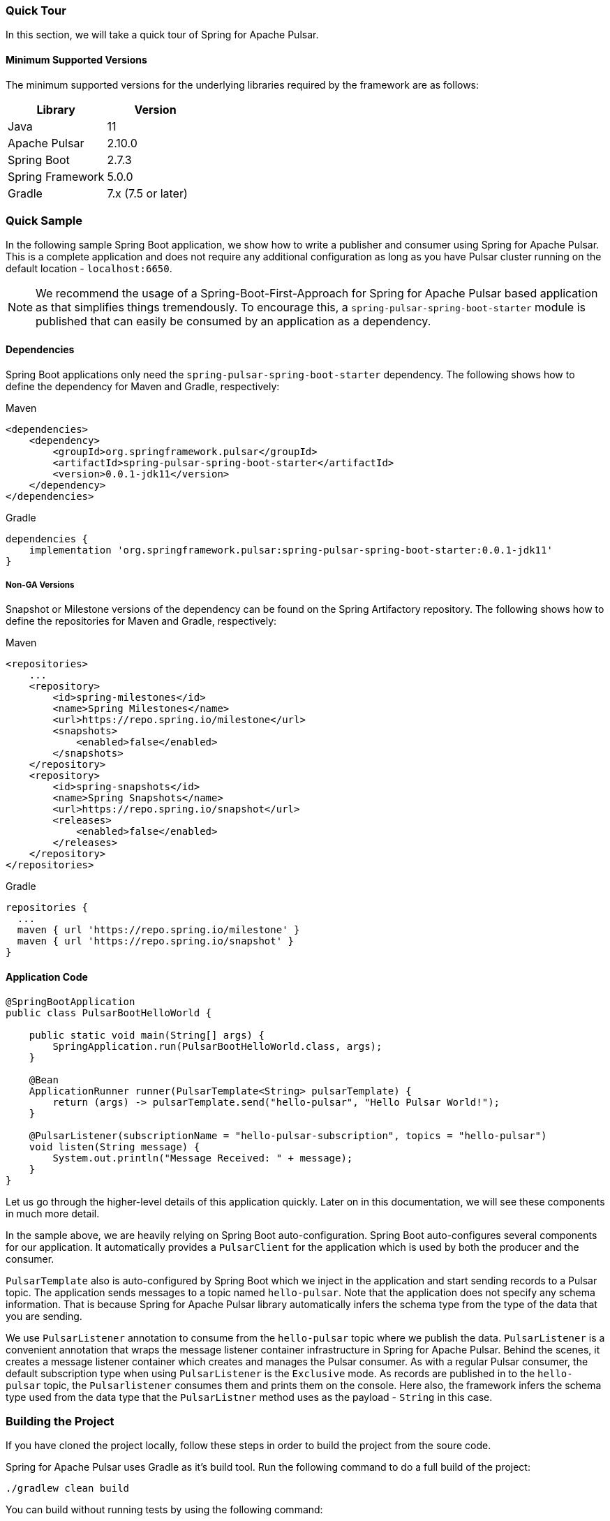 [[quick-tour]]
=== Quick Tour

:spring-pulsar-version: 0.0.1-jdk11

In this section, we will take a quick tour of Spring for Apache Pulsar.

==== Minimum Supported Versions

The minimum supported versions for the underlying libraries required by the framework are as follows:
|===
| Library | Version

| Java
| 11

| Apache Pulsar
| 2.10.0

| Spring Boot
| 2.7.3

| Spring Framework
| 5.0.0

| Gradle
| 7.x (7.5 or later)
|===

=== Quick Sample

In the following sample Spring Boot application, we show how to write a publisher and consumer using Spring for Apache Pulsar.
This is a complete application and does not require any additional configuration as long as you have Pulsar cluster running on the default location - `localhost:6650`.

NOTE: We recommend the usage of a Spring-Boot-First-Approach for Spring for Apache Pulsar based application as that simplifies things tremendously. To encourage this, a `spring-pulsar-spring-boot-starter` module is published that can easily be consumed by an application as a dependency.

==== Dependencies

Spring Boot applications only need the `spring-pulsar-spring-boot-starter` dependency. The following shows how to define the dependency for Maven and Gradle, respectively:

[source,xml,indent=0,subs="verbatim,attributes",role="primary"]
.Maven
----
<dependencies>
    <dependency>
        <groupId>org.springframework.pulsar</groupId>
        <artifactId>spring-pulsar-spring-boot-starter</artifactId>
        <version>{spring-pulsar-version}</version>
    </dependency>
</dependencies>
----

[source,groovy,indent=0,subs="verbatim,attributes",role="secondary"]
.Gradle
----
dependencies {
    implementation 'org.springframework.pulsar:spring-pulsar-spring-boot-starter:{spring-pulsar-version}'
}
----

===== Non-GA Versions
Snapshot or Milestone versions of the dependency can be found on the Spring Artifactory repository. The following shows how to define the repositories for Maven and Gradle, respectively:

[source,xml,indent=0,subs="verbatim,attributes",role="primary"]
.Maven
----
<repositories>
    ...
    <repository>
        <id>spring-milestones</id>
        <name>Spring Milestones</name>
        <url>https://repo.spring.io/milestone</url>
        <snapshots>
            <enabled>false</enabled>
        </snapshots>
    </repository>
    <repository>
        <id>spring-snapshots</id>
        <name>Spring Snapshots</name>
        <url>https://repo.spring.io/snapshot</url>
        <releases>
            <enabled>false</enabled>
        </releases>
    </repository>
</repositories>
----

[source,groovy,indent=0,subs="verbatim,attributes",role="secondary"]
.Gradle
----
repositories {
  ...
  maven { url 'https://repo.spring.io/milestone' }
  maven { url 'https://repo.spring.io/snapshot' }
}
----

==== Application Code
[source,java,indent=0,pending-extract=true,subs="verbatim"]
----
@SpringBootApplication
public class PulsarBootHelloWorld {

    public static void main(String[] args) {
        SpringApplication.run(PulsarBootHelloWorld.class, args);
    }

    @Bean
    ApplicationRunner runner(PulsarTemplate<String> pulsarTemplate) {
        return (args) -> pulsarTemplate.send("hello-pulsar", "Hello Pulsar World!");
    }

    @PulsarListener(subscriptionName = "hello-pulsar-subscription", topics = "hello-pulsar")
    void listen(String message) {
        System.out.println("Message Received: " + message);
    }
}
----

Let us go through the higher-level details of this application quickly.
Later on in this documentation, we will see these components in much more detail.

In the sample above, we are heavily relying on Spring Boot auto-configuration.
Spring Boot auto-configures several components for our application.
It automatically provides a `PulsarClient` for the application which is used by both the producer and the consumer.

`PulsarTemplate` also is auto-configured by Spring Boot which we inject in the application and start sending records to a Pulsar topic.
The application sends messages to a topic named `hello-pulsar`.
Note that the application does not specify any schema information.
That is because Spring for Apache Pulsar library automatically infers the schema type from the type of the data that you are sending.

We use `PulsarListener` annotation to consume from the `hello-pulsar` topic where we publish the data.
`PulsarListener` is a convenient annotation that wraps the message listener container infrastructure in Spring for Apache Pulsar.
Behind the scenes, it creates a message listener container which creates and manages the Pulsar consumer.
As with a regular Pulsar consumer, the default subscription type when using `PulsarListener` is the `Exclusive` mode.
As records are published in to the `hello-pulsar` topic, the `Pulsarlistener` consumes them and prints them on the console.
Here also, the framework infers the schema type used from the data type that the `PulsarListner` method uses as the payload - `String` in this case.


=== Building the Project
If you have cloned the project locally, follow these steps in order to build the project from the soure code.

Spring for Apache Pulsar uses Gradle as it's build tool. Run the following command to do a full build of the project:
[indent=0]
----
./gradlew clean build
----
You can build without running tests by using the following command:
[indent=0]
----
./gradlew clean build -x test
----
